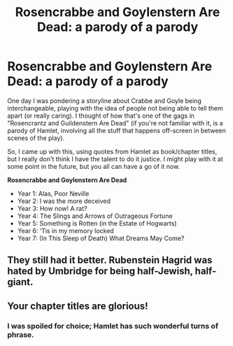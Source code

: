 #+TITLE: Rosencrabbe and Goylenstern Are Dead: a parody of a parody

* Rosencrabbe and Goylenstern Are Dead: a parody of a parody
:PROPERTIES:
:Author: JennaSayquah
:Score: 51
:DateUnix: 1617203691.0
:DateShort: 2021-Mar-31
:FlairText: Prompt
:END:
One day I was pondering a storyline about Crabbe and Goyle being interchangeable, playing with the idea of people not being able to tell them apart (or really caring). I thought of how that's one of the gags in "Rosencrantz and Guildenstern Are Dead" (if you're not familiar with it, is a parody of Hamlet, involving all the stuff that happens off-screen in between scenes of the play).

So, I came up with this, using quotes from Hamlet as book/chapter titles, but I really don't think I have the talent to do it justice. I might play with it at some point in the future, but you all can have a go of it now.

*Rosencrabbe and Goylenstern Are Dead*

- Year 1: Alas, Poor Neville
- Year 2: I was the more deceived
- Year 3: How now! A rat?
- Year 4: The Slings and Arrows of Outrageous Fortune
- Year 5: Something is Rotten (in the Estate of Hogwarts)
- Year 6: ‘Tis in my memory locked
- Year 7: (In This Sleep of Death) What Dreams May Come?


** They still had it better. Rubenstein Hagrid was hated by Umbridge for being half-Jewish, half-giant.
:PROPERTIES:
:Author: I_love_DPs
:Score: 11
:DateUnix: 1617210251.0
:DateShort: 2021-Mar-31
:END:


** Your chapter titles are glorious!
:PROPERTIES:
:Author: panickedwordsmith
:Score: 5
:DateUnix: 1617226901.0
:DateShort: 2021-Apr-01
:END:

*** I was spoiled for choice; Hamlet has such wonderful turns of phrase.
:PROPERTIES:
:Author: JennaSayquah
:Score: 3
:DateUnix: 1617241410.0
:DateShort: 2021-Apr-01
:END:
